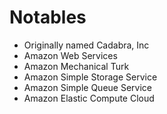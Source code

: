 * Notables
  + Originally named Cadabra, Inc
  + Amazon Web Services
  + Amazon Mechanical Turk
  + Amazon Simple Storage Service
  + Amazon Simple Queue Service
  + Amazon Elastic Compute Cloud
    
